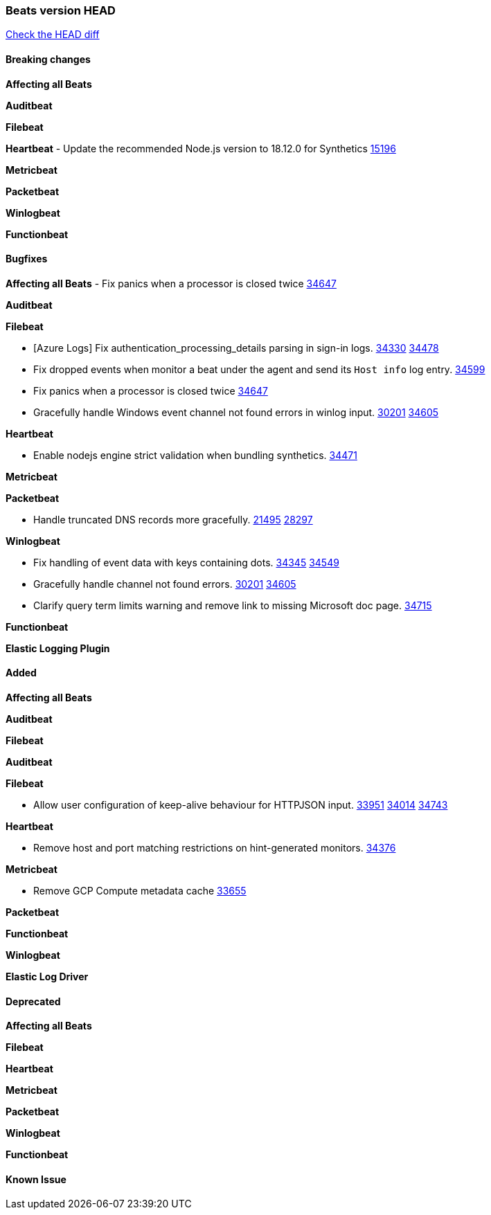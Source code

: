 // Use these for links to issue and pulls. Note issues and pulls redirect one to
// each other on Github, so don't worry too much on using the right prefix.
:issue: https://github.com/elastic/beats/issues/
:pull: https://github.com/elastic/beats/pull/

=== Beats version HEAD
https://github.com/elastic/beats/compare/v7.0.0-alpha2...master[Check the HEAD diff]

==== Breaking changes

*Affecting all Beats*

*Auditbeat*

*Filebeat*

*Heartbeat*
- Update the recommended Node.js version to 18.12.0 for Synthetics {pull}15196[15196]

*Metricbeat*


*Packetbeat*

*Winlogbeat*


*Functionbeat*

==== Bugfixes

*Affecting all Beats*
- Fix panics when a processor is closed twice {pull}34647[34647]

*Auditbeat*


*Filebeat*

- [Azure Logs] Fix authentication_processing_details parsing in sign-in logs. {issue}34330[34330] {pull}34478[34478]
- Fix dropped events when monitor a beat under the agent and send its `Host info` log entry. {pull}34599[34599]
- Fix panics when a processor is closed twice {pull}34647[34647]
- Gracefully handle Windows event channel not found errors in winlog input. {issue}30201[30201] {pull}34605[34605]

*Heartbeat*

- Enable nodejs engine strict validation when bundling synthetics. {pull}34471[34471]

*Metricbeat*


*Packetbeat*

- Handle truncated DNS records more gracefully. {issue}21495[21495] {pull}28297[28297]

*Winlogbeat*

- Fix handling of event data with keys containing dots. {issue}34345[34345] {pull}34549[34549]
- Gracefully handle channel not found errors. {issue}30201[30201] {pull}34605[34605]
- Clarify query term limits warning and remove link to missing Microsoft doc page. {pull}34715[34715]

*Functionbeat*

*Elastic Logging Plugin*


==== Added

*Affecting all Beats*



*Auditbeat*


*Filebeat*


*Auditbeat*


*Filebeat*

- Allow user configuration of keep-alive behaviour for HTTPJSON input. {issue}33951[33951] {pull}34014[34014] {pull}34743[34743]

*Heartbeat*

- Remove host and port matching restrictions on hint-generated monitors. {pull}34376[34376]

*Metricbeat*

- Remove GCP Compute metadata cache {pull}33655[33655]

*Packetbeat*


*Functionbeat*


*Winlogbeat*



*Elastic Log Driver*


==== Deprecated

*Affecting all Beats*


*Filebeat*


*Heartbeat*

*Metricbeat*


*Packetbeat*

*Winlogbeat*

*Functionbeat*

==== Known Issue
